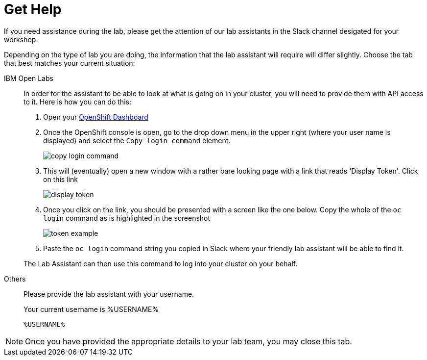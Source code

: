 = Get Help
:navtitle: Get Lab Help

If you need assistance during the lab, please get the attention of our lab assistants in the Slack channel desigated for your workshop.

Depending on the type of lab you are doing, the information that the lab assistant will require will differ slightly.  Choose the tab that best matches your current situation:

[tabs]
====
IBM Open Labs::
+
--
In order for the assistant to be able to look at what is going on in your cluster, you will need to provide them with API access to it.  Here is how you can do this: 

. Open your link:https://console-openshift-console.%CLUSTER_SUBDOMAIN%[OpenShift Dashboard,target=_window]
. Once the OpenShift console is open, go to the drop down menu in the upper right (where your user name is displayed) and select the `Copy login command` element.
+
image::copy-login-command.png[]
+
. This will (eventually) open a new window with a rather bare looking page with a link that reads 'Display Token'.  Click on this link
+
image:display-token.png[]
+
. Once you click on the link, you should be presented with a screen like the one below.  Copy the whole of the `oc login` command as is highlighted in the screenshot
+
image::token-example.png[]
+
. Paste the `oc login` command string you copied in Slack where your friendly lab assistant will be able to find it.

The Lab Assistant can then use this command to log into your cluster on your behalf.

--
Others::
+
--
Please provide the lab assistant with your username.

Your current username is %USERNAME%

[.console-input]
[source,bash,subs="+macros,+attributes"]
----
%USERNAME%
----
--
====

NOTE: Once you have provided the appropriate details to your lab team, you may close this tab.